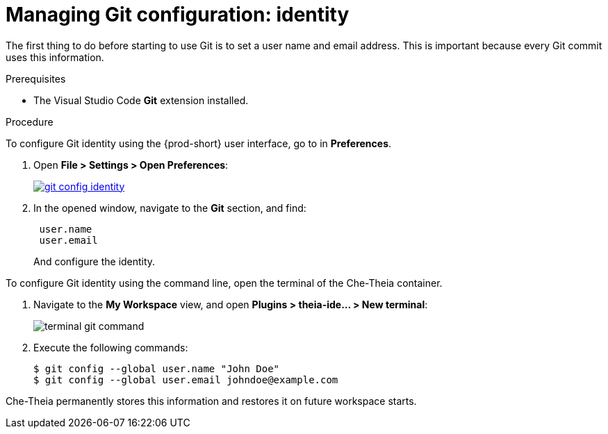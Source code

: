 // version-control

[id="managing-git-configuration-identity_{context}"]
= Managing Git configuration: identity

The first thing to do before starting to use Git is to set a user name and email address. This is important because every Git commit uses this information. 

.Prerequisites

* The Visual Studio Code *Git* extension installed.

.Procedure

To configure Git identity using the {prod-short} user interface, go to in *Preferences*.

. Open *File > Settings > Open Preferences*:
+
image::git/git-config-identity.png[link="{imagesdir}/git/git-config-identity.png"]

. In the opened window, navigate to the *Git* section, and find:
+
----
 user.name
 user.email
----
+
And configure the identity.

To configure Git identity using the command line, open the terminal of the Che-Theia container.

. Navigate to the *My Workspace* view, and open *Plugins > theia-ide... > New terminal*:
+
image::git/terminal-git-command.png[]

. Execute the following commands:
+
----
$ git config --global user.name "John Doe"
$ git config --global user.email johndoe@example.com
----

Che-Theia permanently stores this information and restores it on future workspace starts.
